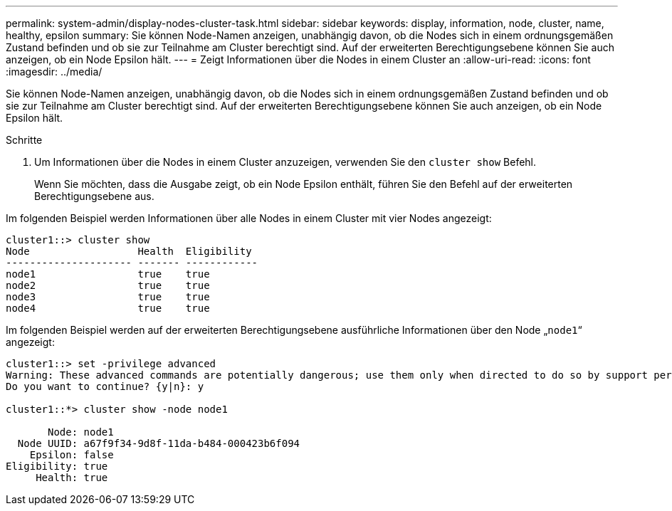 ---
permalink: system-admin/display-nodes-cluster-task.html 
sidebar: sidebar 
keywords: display, information, node, cluster, name, healthy, epsilon 
summary: Sie können Node-Namen anzeigen, unabhängig davon, ob die Nodes sich in einem ordnungsgemäßen Zustand befinden und ob sie zur Teilnahme am Cluster berechtigt sind. Auf der erweiterten Berechtigungsebene können Sie auch anzeigen, ob ein Node Epsilon hält. 
---
= Zeigt Informationen über die Nodes in einem Cluster an
:allow-uri-read: 
:icons: font
:imagesdir: ../media/


[role="lead"]
Sie können Node-Namen anzeigen, unabhängig davon, ob die Nodes sich in einem ordnungsgemäßen Zustand befinden und ob sie zur Teilnahme am Cluster berechtigt sind. Auf der erweiterten Berechtigungsebene können Sie auch anzeigen, ob ein Node Epsilon hält.

.Schritte
. Um Informationen über die Nodes in einem Cluster anzuzeigen, verwenden Sie den `cluster show` Befehl.
+
Wenn Sie möchten, dass die Ausgabe zeigt, ob ein Node Epsilon enthält, führen Sie den Befehl auf der erweiterten Berechtigungsebene aus.



Im folgenden Beispiel werden Informationen über alle Nodes in einem Cluster mit vier Nodes angezeigt:

[listing]
----

cluster1::> cluster show
Node                  Health  Eligibility
--------------------- ------- ------------
node1                 true    true
node2                 true    true
node3                 true    true
node4                 true    true
----
Im folgenden Beispiel werden auf der erweiterten Berechtigungsebene ausführliche Informationen über den Node „`node1`“ angezeigt:

[listing]
----

cluster1::> set -privilege advanced
Warning: These advanced commands are potentially dangerous; use them only when directed to do so by support personnel.
Do you want to continue? {y|n}: y

cluster1::*> cluster show -node node1

       Node: node1
  Node UUID: a67f9f34-9d8f-11da-b484-000423b6f094
    Epsilon: false
Eligibility: true
     Health: true
----